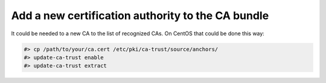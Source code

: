 .. _admin_howto_add_certicate:

Add a new certification authority to the CA bundle
--------------------------------------------------

It could be needed to a new CA to the list of recognized CAs. On CentOS that could be done this way:

.. sourcecode:: console

      #> cp /path/to/your/ca.cert /etc/pki/ca-trust/source/anchors/
      #> update-ca-trust enable
      #> update-ca-trust extract
